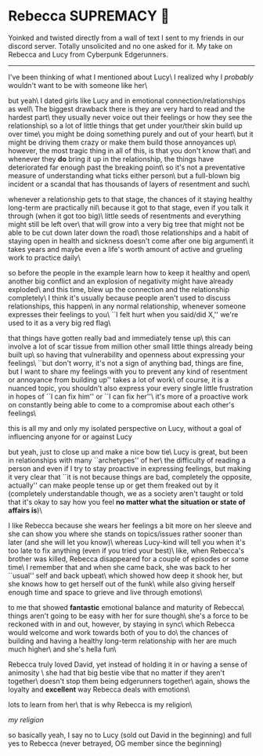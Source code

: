#+options: preview:rebecca.png
* Rebecca SUPREMACY 🍬

Yoinked and twisted directly from a wall of text I sent to my friends in our
discord server. Totally unsolicited and no one asked for it. My take on Rebecca
and Lucy from Cyberpunk Edgerunners.

-----

I've been thinking of what I mentioned about Lucy\
I realized why I /probably/ wouldn't want to be with someone like her\

but yeah\
I dated girls like Lucy and in emotional connection/relationships as well\
The biggest drawback there is they are very hard to read and the hardest part\
they usually never voice out their feelings or how they see the relationship\
so a lot of little things that get under your/their skin build up over time\
you might be doing something purely and out of your heart\
but it might be driving them crazy or make them build those annoyances up\
however, the most tragic thing in all of this, is that you don't know that\
and whenever they *do* bring it up in the relationship, the things have
deteriorated far enough past the breaking point\ 
so it's not a preventative measure of understanding what ticks either person\
but a full-blown big incident or a scandal that has thousands of layers of
resentment and such\

whenever a relationship gets to that stage, the chances of it staying healthy
long-term are practically nil\
because it got to that stage, even if you talk it through (when it got too big)\
little seeds of resentments and everything might still be left over\
that will grow into a very big tree that might not be able to be cut down later
down the road\
those relationships and a habit of staying open in health and sickness doesn't
come after one big argument\
it takes years and maybe even a life's worth amount of active and grueling work
to practice daily\

so before the people in the example learn how to keep it healthy and open\
another big conflict and an explosion of negativity might have already exploded\
and this time, blew up the connection and the relationship completely\
I think it's usually because people aren't used to discuss relationships, this
happen\
in any normal relationship, whenever someone expresses their feelings to you\
``I felt hurt when you said/did X,'' we're used to it as a very big red flag\

that things have gotten really bad and immediately tense up\
this can involve a lot of scar tissue from million other small little things
already being built up\
so having that vulnerability and openness about expressing your feelings\
``but don't worry, it's not a sign of anything bad, things are fine, but I want
to share my feelings with you to prevent any kind of resentment or annoyance
from building up'' takes a lot of work\
of course, it is a nuanced topic, you shouldn't also express your every single
little frustration in hopes of ``I can fix him'' or ``I can fix her''\
it's more of a proactive work on constantly being able to come to a compromise
about each other's feelings\

this is all my and only my isolated perspective on Lucy, without a goal of
influencing anyone for or against Lucy

but yeah, just to close up and make a nice bow tie\ 
Lucy is great, but been in relationships with many ``archetypes'' of her\ 
the difficulty of reading a person and even if I try to stay proactive in
expressing feelings, but making it very clear that ``it is not because things are
bad, completely the opposite, actually'' can make people tense up or get them
freaked out by it (completely understandable though, we as a society aren't
taught or told that it's okay to say how you feel *no matter what the situation
or state of affairs is*)\

I like Rebecca because she wears her feelings a bit more on her sleeve and she
can show you where she stands on topics/issues rather sooner than later (and she
will let you know)\ 
whereas Lucy-kind will tell you when it's too late to fix anything (even if you
tried your best)\ 
like, when Rebecca's brother was killed, Rebecca disappeared for a couple of
episodes or some time\ 
I remember that and when she came back, she was back to her ``usual'' self and
back upbeat\ 
which showed how deep it shook her, but she knows how to get herself out of the
funk\ 
while also giving herself enough time and space to grieve and live through
emotions\

to me that showed *fantastic* emotional balance and maturity of Rebecca\ 
things aren't going to be easy with her for sure though\ 
she's a force to be reckoned with in and out, however, by staying in sync\ 
which Rebecca would welcome and work towards both of you to do\ 
the chances of building and having a healthy long-term relationship with her are
much much higher\ 
and she's hella fun\

Rebecca truly loved David, yet instead of holding it in or having a sense of
animosity \ 
she had that big bestie vibe that no matter if they aren't together\
doesn't stop them being edgerunners together\
again, shows the loyalty and *excellent* way Rebecca deals with emotions\

lots to learn from her\
that is why Rebecca is my religion\

[[rebecca.png][my religion]]

so basically yeah, I say no to Lucy (sold out David in the beginning) and full
yes to Rebecca (never betrayed, OG member since the beginning)
